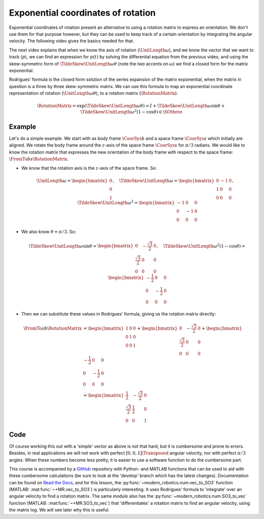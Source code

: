 .. role:: raw-html(raw)
  :format: html

Exponential coordinates of rotation
===================================

Exponential coordinates of rotation present an alternative to using a rotation matrix to express an orientation. We don't use them for that purpose however, but they can be used to keep track of a certain orientation by integrating the angular velocity. The following video gives the basics needed for that.

.. raw:: html

  <iframe style="width: 695px; height: 390px;" src="https://www.youtube-nocookie.com/embed/v_KBHaG0mas" title="YouTube video player" frameborder="0" allow="accelerometer; autoplay; clipboard-write; encrypted-media; gyroscope; picture-in-picture" allowfullscreen></iframe>

The next video explains that when we know the axis of rotation (:math:`\UnitLength{\omega}`), and we know the vector that we want to track (:math:`p`), we can find an expression for :math:`p(t)` by solving the differential equation from the previous video, and using the skew-symmetric form of :math:`\TildeSkew{\UnitLength{\omega}}\theta` (note the *two* accents on :math:`\omega`) we find a closed form for the matrix exponential.

.. raw:: html

  <iframe style="width: 695px; height: 390px;" src="https://www.youtube-nocookie.com/embed/WHn9xJl43nY" title="YouTube video player" frameborder="0" allow="accelerometer; autoplay; clipboard-write; encrypted-media; gyroscope; picture-in-picture" allowfullscreen></iframe>

Rodrigues' formula is the closed form solution of the series expansion of the matrix exponential, when the matrix in question is a three by three skew-symmetric matrix. We can use this formula to map an exponential coordinate representation of rotation (:math:`\UnitLength{\omega}\theta`), to a rotation matrix (:math:`\RotationMatrix`).

.. math::

  \RotationMatrix =
  \exp(\TildeSkew{\UnitLength{\omega}}\theta) =
  I + \TildeSkew{\UnitLength{\omega}}\sin\theta +
  \TildeSkew{\UnitLength{\omega}}^2(1-\cos\theta) \in \SOthree


Example
-------

Let's do a simple example. We start with as body frame :math:`\CoorSys{b}` and a space frame :math:`\CoorSys{s}` which initially are aligned. We rotate the body frame around the :math:`z`-axis of the space frame :math:`\CoorSys{s}` for :math:`\pi/3` radians. We would like to know the rotation matrix that expresses the new orientation of the body frame with respect to the space frame: :math:`\FromTo{b}{s}{\RotationMatrix}`.

* We know that the rotation axis is the :math:`z`-axis of the space frame. So:

  .. math::

    \UnitLength{\omega} =
    \begin{bmatrix}
      0 \\ 0 \\ 1
    \end{bmatrix}, \quad
    \TildeSkew{\UnitLength{\omega}} =
    \begin{bmatrix}
      0 & -1 & 0 \\
      1 & 0 & 0 \\
      0 & 0 & 0
    \end{bmatrix}, \quad
    \TildeSkew{\UnitLength{\omega}}^2 =
    \begin{bmatrix}
      -1 & 0 & 0 \\
      0 & -1 & 0 \\
      0 & 0 & 0
    \end{bmatrix}

* We also know :math:`\theta=\pi/3`. So:

  .. math::

    \TildeSkew{\UnitLength{\omega}} \sin \theta =
    \begin{bmatrix}
      0 & -\frac{\sqrt{3}}{2} & 0 \\
      \frac{\sqrt{3}}{2} & 0 & 0 \\
      0 & 0 & 0
    \end{bmatrix}, \quad
    \TildeSkew{\UnitLength{\omega}}^2 (1-\cos\theta) =
    \begin{bmatrix}
      -\frac{1}{2} & 0 & 0 \\
      0 & -\frac{1}{2} & 0 \\
      0 & 0 & 0
    \end{bmatrix}

* Then we can substitute these values in Rodrigues' formula, giving us the rotation matrix directly:

  .. math::

    \begin{align*}
      \FromTo{s}{b}{\RotationMatrix} &=
      \begin{bmatrix}
        1 & 0 & 0 \\
        0 & 1 & 0 \\
        0 & 0 & 1
      \end{bmatrix} +
      \begin{bmatrix}
        0 & -\frac{\sqrt{3}}{2} & 0 \\
        \frac{\sqrt{3}}{2} & 0 & 0 \\
        0 & 0 & 0
      \end{bmatrix} +
      \begin{bmatrix}
        -\frac{1}{2} & 0 & 0 \\
        0 & -\frac{1}{2} & 0 \\
        0 & 0 & 0
      \end{bmatrix}\\
      &=
      \begin{bmatrix}
        \frac{1}{2} & -\frac{\sqrt{3}}{2} & 0 \\
        \frac{\sqrt{3}}{2} & \frac{1}{2} & 0 \\
        0 & 0 & 1
      \end{bmatrix}
    \end{align*}


Code
----

Of course working this out with a 'simple' vector as above is not that hard, but it is cumbersome and prone to errors. Besides, in real applications we will not work with perfect :math:`[0,0,1]\Transposed` angular velocity, nor with perfect :math:`\pi/3` angles. When these numbers become less pretty, it is easier to use a software function to do the cumbersome part.

This course is accompanied by a `GitHub <https://github.com/max-sn/robotics_foundation/tree/develop>`__ repository with Python- and MATLAB functions that can be used to aid with these cumbersome calculations (be sure to look at the 'develop' branch which has the latest changes). Documentation can be found on `Read the Docs <https://robotics-foundation.readthedocs.io/>`__, and for this lesson, the :py:func:`~modern_robotics.num.vec_to_SO3` function (MATLAB: :mat:func:`~+MR.vec_to_SO3`) is particularly interesting. It uses Rodrigues' formula to 'integrate' over an angular velocity to find a rotation matrix. The same module also has the :py:func:`~modern_robotics.num.SO3_to_vec` function (MATLAB: :mat:func:`~+MR.SO3_to_vec`) that 'differentiates' a rotation matrix to find an angular velocity, using the matrix log. We will see later why this is useful.